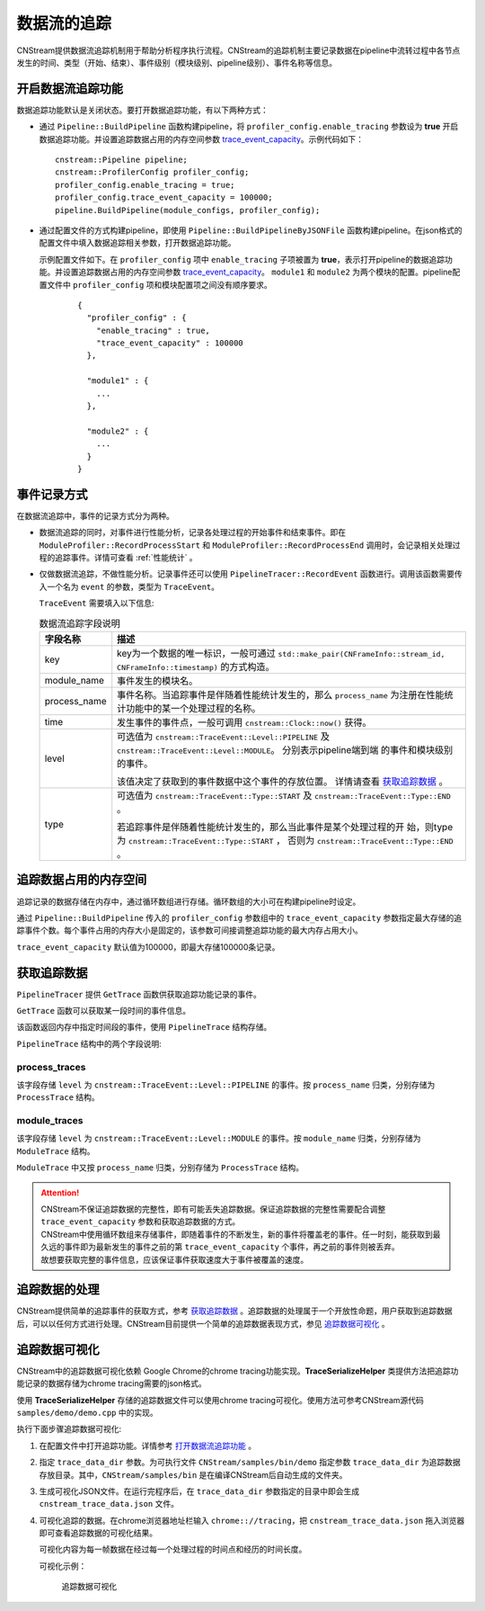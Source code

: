 
数据流的追踪
======================

CNStream提供数据流追踪机制用于帮助分析程序执行流程。CNStream的追踪机制主要记录数据在pipeline中流转过程中各节点发生的时间、类型（开始、结束）、事件级别（模块级别、pipeline级别）、事件名称等信息。

.. _打开数据流追踪功能:

开启数据流追踪功能
---------------------

数据追踪功能默认是关闭状态。要打开数据追踪功能，有以下两种方式：

- 通过 ``Pipeline::BuildPipeline`` 函数构建pipeline，将 ``profiler_config.enable_tracing`` 参数设为 **true** 开启数据追踪功能。并设置追踪数据占用的内存空间参数 trace_event_capacity_。示例代码如下：

  ::
  
    cnstream::Pipeline pipeline;
    cnstream::ProfilerConfig profiler_config;
    profiler_config.enable_tracing = true;
    profiler_config.trace_event_capacity = 100000;
    pipeline.BuildPipeline(module_configs, profiler_config);

- 通过配置文件的方式构建pipeline，即使用 ``Pipeline::BuildPipelineByJSONFile`` 函数构建pipeline。在json格式的配置文件中填入数据追踪相关参数，打开数据追踪功能。

  示例配置文件如下。在 ``profiler_config`` 项中 ``enable_tracing`` 子项被置为 **true**，表示打开pipeline的数据追踪功能。并设置追踪数据占用的内存空间参数 trace_event_capacity_。 ``module1`` 和 ``module2`` 为两个模块的配置。pipeline配置文件中 ``profiler_config`` 项和模块配置项之间没有顺序要求。
   
   ::
   
     {
       "profiler_config" : {
         "enable_tracing" : true,
         "trace_event_capacity" : 100000
       },
     
       "module1" : {
         ...
       },
     
       "module2" : {
         ...
       }
     }


事件记录方式
-----------------------

在数据流追踪中，事件的记录方式分为两种。

- 数据流追踪的同时，对事件进行性能分析，记录各处理过程的开始事件和结束事件。即在 ``ModuleProfiler::RecordProcessStart`` 和 ``ModuleProfiler::RecordProcessEnd`` 调用时，会记录相关处理过程的追踪事件。详情可查看 :ref:`性能统计` 。

- 仅做数据流追踪，不做性能分析。记录事件还可以使用 ``PipelineTracer::RecordEvent`` 函数进行。调用该函数需要传入一个名为 ``event`` 的参数，类型为 ``TraceEvent``。
  
  ``TraceEvent`` 需要填入以下信息:
  
  .. tabularcolumns:: |m{0.2\textwidth}|m{0.6\textwidth}|
  .. table:: 数据流追踪字段说明
  
      +--------------+-------------------------------------------------------------------+
      | 字段名称     |                描述                                               |
      +==============+===================================================================+
      | key          |key为一个数据的唯一标识，一般可通过                                |
      |              |``std::make_pair(CNFrameInfo::stream_id, CNFrameInfo::timestamp)`` |
      |              |的方式构造。                                                       |
      +--------------+-------------------------------------------------------------------+
      | module_name  |事件发生的模块名。                                                 |    
      +--------------+-------------------------------------------------------------------+
      | process_name |事件名称。当追踪事件是伴随着性能统计发生的，那么 ``process_name``  |
      |              |为注册在性能统计功能中的某一个处理过程的名称。                     |
      +--------------+-------------------------------------------------------------------+
      | time         |发生事件的事件点，一般可调用 ``cnstream::Clock::now()`` 获得。     |
      +--------------+-------------------------------------------------------------------+
      | level        |可选值为 ``cnstream::TraceEvent::Level::PIPELINE`` 及              |
      |              |``cnstream::TraceEvent::Level::MODULE``。 分别表示pipeline端到端   |
      |              |的事件和模块级别的事件。                                           |
      |              |                                                                   |
      |              |该值决定了获取到的事件数据中这个事件的存放位置。                   |
      |              |详情请查看 `获取追踪数据`_ 。                                      |
      +--------------+-------------------------------------------------------------------+
      | type         |可选值为 ``cnstream::TraceEvent::Type::START`` 及                  |
      |              |``cnstream::TraceEvent::Type::END`` 。                             |
      |              |                                                                   |
      |              |若追踪事件是伴随着性能统计发生的，那么当此事件是某个处理过程的开   |
      |              |始，则type为 ``cnstream::TraceEvent::Type::START`` ，              |
      |              |否则为 ``cnstream::TraceEvent::Type::END`` 。                      |
      +--------------+-------------------------------------------------------------------+
  
.. _trace_event_capacity:

追踪数据占用的内存空间
----------------------------

追踪记录的数据存储在内存中，通过循环数组进行存储。循环数组的大小可在构建pipeline时设定。

通过 ``Pipeline::BuildPipeline`` 传入的 ``profiler_config`` 参数组中的 ``trace_event_capacity`` 参数指定最大存储的追踪事件个数。每个事件占用的内存大小是固定的，该参数可间接调整追踪功能的最大内存占用大小。

``trace_event_capacity`` 默认值为100000，即最大存储100000条记录。

获取追踪数据
----------------------------

``PipelineTracer`` 提供 ``GetTrace`` 函数供获取追踪功能记录的事件。

``GetTrace`` 函数可以获取某一段时间的事件信息。

该函数返回内存中指定时间段的事件，使用 ``PipelineTrace`` 结构存储。

``PipelineTrace`` 结构中的两个字段说明:

process_traces
>>>>>>>>>>>>>>>>>>>

该字段存储 ``level`` 为 ``cnstream::TraceEvent::Level::PIPELINE`` 的事件。按 ``process_name`` 归类，分别存储为 ``ProcessTrace`` 结构。

module_traces
>>>>>>>>>>>>>>>>>

该字段存储 ``level`` 为 ``cnstream::TraceEvent::Level::MODULE`` 的事件。按 ``module_name`` 归类，分别存储为 ``ModuleTrace`` 结构。

``ModuleTrace`` 中又按 ``process_name`` 归类，分别存储为 ``ProcessTrace`` 结构。

.. attention::
   |  CNStream不保证追踪数据的完整性，即有可能丢失追踪数据。保证追踪数据的完整性需要配合调整 ``trace_event_capacity`` 参数和获取追踪数据的方式。
   |  CNStream中使用循环数组来存储事件，即随着事件的不断发生，新的事件将覆盖老的事件。任一时刻，能获取到最久远的事件即为最新发生的事件之前的第 ``trace_event_capacity`` 个事件，再之前的事件则被丢弃。
   |  故想要获取完整的事件信息，应该保证事件获取速度大于事件被覆盖的速度。

追踪数据的处理
-------------------------

CNStream提供简单的追踪事件的获取方式，参考 `获取追踪数据`_ 。追踪数据的处理属于一个开放性命题，用户获取到追踪数据后，可以以任何方式进行处理。CNStream目前提供一个简单的追踪数据表现方式，参见 `追踪数据可视化`_ 。

追踪数据可视化
-----------------------

CNStream中的追踪数据可视化依赖
Google Chrome的chrome tracing功能实现。**TraceSerializeHelper** 类提供方法把追踪功能记录的数据存储为chrome tracing需要的json格式。

使用 **TraceSerializeHelper** 存储的追踪数据文件可以使用chrome tracing可视化。使用方法可参考CNStream源代码 ``samples/demo/demo.cpp`` 中的实现。

执行下面步骤追踪数据可视化:

1. 在配置文件中打开追踪功能。详情参考 `打开数据流追踪功能`_ 。

2. 指定 ``trace_data_dir`` 参数。为可执行文件 ``CNStream/samples/bin/demo`` 指定参数 ``trace_data_dir`` 为追踪数据存放目录。其中，``CNStream/samples/bin`` 是在编译CNStream后自动生成的文件夹。

3. 生成可视化JSON文件。在运行完程序后，在 ``trace_data_dir`` 参数指定的目录中即会生成 ``cnstream_trace_data.json`` 文件。

4. 可视化追踪的数据。在chrome浏览器地址栏输入 ``chrome:://tracing``，把 ``cnstream_trace_data.json`` 拖入浏览器即可查看追踪数据的可视化结果。

   可视化内容为每一帧数据在经过每一个处理过程的时间点和经历的时间长度。
   
   可视化示例：
   
   .. figure:: ../images/trace_data_visualization_example.png
   
      追踪数据可视化
